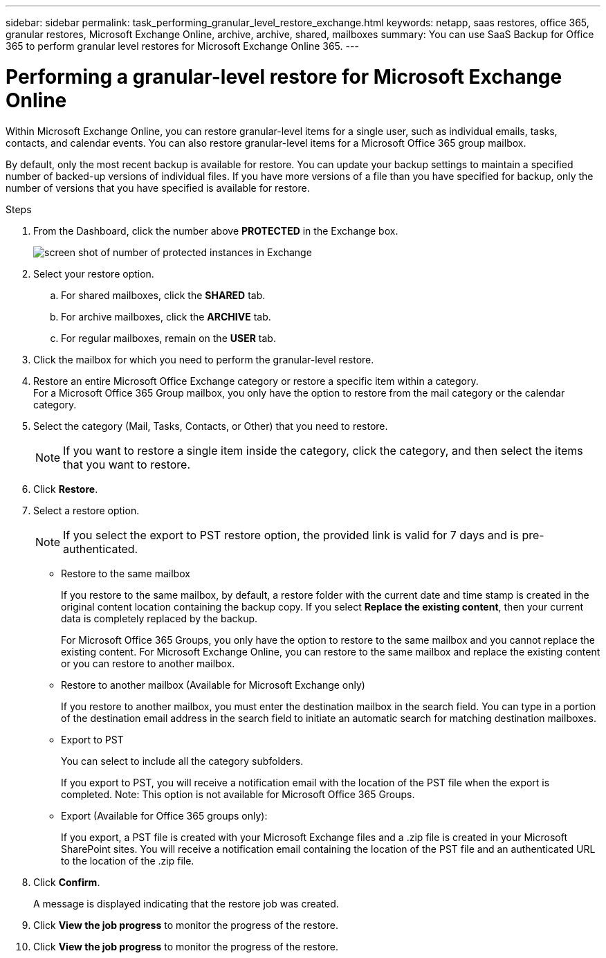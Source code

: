 ---
sidebar: sidebar
permalink: task_performing_granular_level_restore_exchange.html
keywords: netapp, saas restores, office 365, granular restores, Microsoft Exchange Online, archive, archive, shared, mailboxes
summary: You can use SaaS Backup for Office 365 to perform granular level restores for Microsoft Exchange Online 365.
---

= Performing a granular-level restore for Microsoft Exchange Online
:toc: macro
:toclevels: 1
:hardbreaks:
:nofooter:
:icons: font
:linkattrs:
:imagesdir: ./media/

[.lead]
Within Microsoft Exchange Online, you can restore granular-level items for a single user, such as individual emails, tasks, contacts, and calendar events. You can also restore granular-level items for a Microsoft Office 365 group mailbox.

By default, only the most recent backup is available for restore.  You can update your backup settings to maintain a specified number of backed-up versions of individual files.  If you have more versions of a file than you have specified for backup, only the number of versions that you have specified is available for restore.

//video::yG-n3bm4DW8[youtube, width=848, height=480]

.Steps

. From the Dashboard, click the number above *PROTECTED* in the Exchange box.
+
image:number_protected_exchange.gif[screen shot of number of protected instances in Exchange]
. Select your restore option.
..  For shared mailboxes, click the *SHARED* tab.
..  For archive mailboxes, click the *ARCHIVE* tab.
..  For regular mailboxes, remain on the *USER* tab.
.	Click the mailbox for which you need to perform the granular-level restore.
.	Restore an entire Microsoft Office Exchange category or restore a specific item within a category.
  For a Microsoft Office 365 Group mailbox, you only have the option to restore from the mail category or the calendar category.
. Select the category (Mail, Tasks, Contacts, or Other) that you need to restore.
+
NOTE: If you want to restore a single item inside the category, click the category, and then select the items that you want to restore.

. Click *Restore*.
. Select a restore option.
+
NOTE: If you select the export to PST restore option, the provided link is valid for 7 days and is pre-authenticated.

* Restore to the same mailbox
+
If you restore to the same mailbox, by default, a restore folder with the current date and time stamp is created in the original content location containing the backup copy. If you select *Replace the existing content*, then your current data is completely replaced by the backup.
+
For Microsoft Office 365 Groups, you only have the option to restore to the same mailbox and you cannot replace the existing content.  For Microsoft Exchange Online, you can restore to the same mailbox and replace the existing content or you can restore to another mailbox.

* Restore to another mailbox (Available for Microsoft Exchange only)
+
If you restore to another mailbox, you must enter the destination mailbox in the search field.  You can type in a portion of the destination email address in the search field to initiate an automatic search for matching destination mailboxes.

* Export to PST
+
You can select to include all the category subfolders.
+
If you export to PST, you will receive a notification email with the location of the PST file when the export is completed.  Note: This option is not available for Microsoft Office 365 Groups.

* Export (Available for Office 365 groups only):
+
If you export, a PST file is created with your Microsoft Exchange files and a .zip file is created in your Microsoft SharePoint sites.  You will receive a notification email containing the location of the PST file and an authenticated URL to the location of the .zip file.

. Click *Confirm*.
+
A message is displayed indicating that the restore job was created.
. Click *View the job progress* to monitor the progress of the restore.
. Click *View the job progress* to monitor the progress of the restore.
